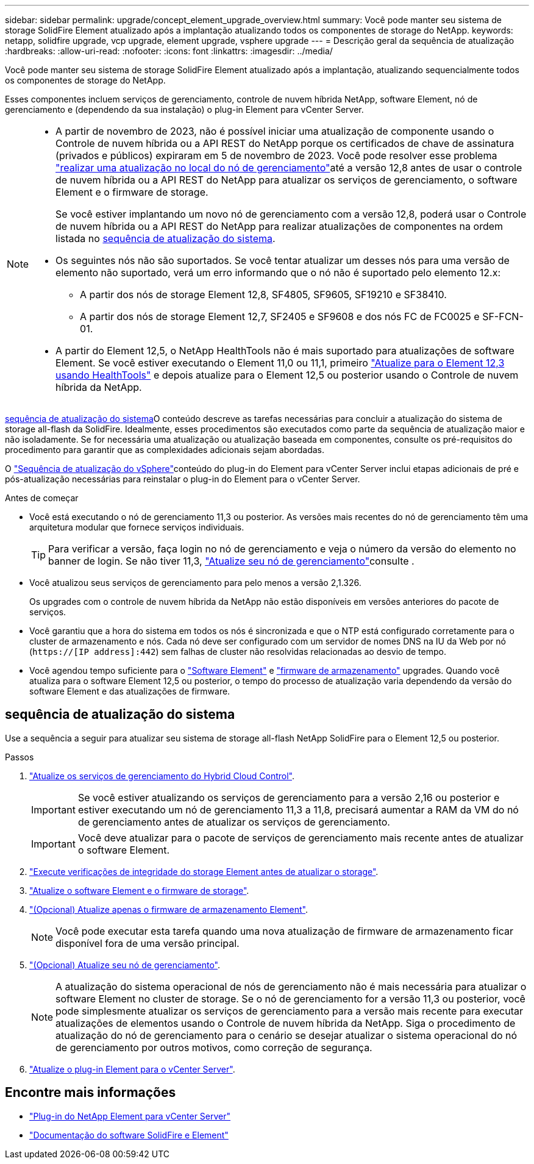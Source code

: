 ---
sidebar: sidebar 
permalink: upgrade/concept_element_upgrade_overview.html 
summary: Você pode manter seu sistema de storage SolidFire Element atualizado após a implantação atualizando todos os componentes de storage do NetApp. 
keywords: netapp, solidfire upgrade, vcp upgrade, element upgrade, vsphere upgrade 
---
= Descrição geral da sequência de atualização
:hardbreaks:
:allow-uri-read: 
:nofooter: 
:icons: font
:linkattrs: 
:imagesdir: ../media/


[role="lead"]
Você pode manter seu sistema de storage SolidFire Element atualizado após a implantação, atualizando sequencialmente todos os componentes de storage do NetApp.

Esses componentes incluem serviços de gerenciamento, controle de nuvem híbrida NetApp, software Element, nó de gerenciamento e (dependendo da sua instalação) o plug-in Element para vCenter Server.

[NOTE]
====
* A partir de novembro de 2023, não é possível iniciar uma atualização de componente usando o Controle de nuvem híbrida ou a API REST do NetApp porque os certificados de chave de assinatura (privados e públicos) expiraram em 5 de novembro de 2023. Você pode resolver esse problema link:task_hcc_upgrade_management_node.html["realizar uma atualização no local do nó de gerenciamento"]até a versão 12,8 antes de usar o controle de nuvem híbrida ou a API REST do NetApp para atualizar os serviços de gerenciamento, o software Element e o firmware de storage.
+
Se você estiver implantando um novo nó de gerenciamento com a versão 12,8, poderá usar o Controle de nuvem híbrida ou a API REST do NetApp para realizar atualizações de componentes na ordem listada no <<sys_upgrade,sequência de atualização do sistema>>.

* Os seguintes nós não são suportados. Se você tentar atualizar um desses nós para uma versão de elemento não suportado, verá um erro informando que o nó não é suportado pelo elemento 12.x:
+
** A partir dos nós de storage Element 12,8, SF4805, SF9605, SF19210 e SF38410.
** A partir dos nós de storage Element 12,7, SF2405 e SF9608 e dos nós FC de FC0025 e SF-FCN-01.


* A partir do Element 12,5, o NetApp HealthTools não é mais suportado para atualizações de software Element. Se você estiver executando o Element 11,0 ou 11,1, primeiro https://docs.netapp.com/us-en/element-software-123/upgrade/task_hcc_upgrade_element_software.html#upgrade-element-software-at-connected-sites-using-healthtools["Atualize para o Element 12,3 usando HealthTools"^] e depois atualize para o Element 12,5 ou posterior usando o Controle de nuvem híbrida da NetApp.


====
<<sys_upgrade,sequência de atualização do sistema>>O conteúdo descreve as tarefas necessárias para concluir a atualização do sistema de storage all-flash da SolidFire. Idealmente, esses procedimentos são executados como parte da sequência de atualização maior e não isoladamente. Se for necessária uma atualização ou atualização baseada em componentes, consulte os pré-requisitos do procedimento para garantir que as complexidades adicionais sejam abordadas.

O link:task_sf_upgrade_all_vsphere.html["Sequência de atualização do vSphere"]conteúdo do plug-in do Element para vCenter Server inclui etapas adicionais de pré e pós-atualização necessárias para reinstalar o plug-in do Element para o vCenter Server.

.Antes de começar
* Você está executando o nó de gerenciamento 11,3 ou posterior. As versões mais recentes do nó de gerenciamento têm uma arquitetura modular que fornece serviços individuais.
+

TIP: Para verificar a versão, faça login no nó de gerenciamento e veja o número da versão do elemento no banner de login. Se não tiver 11,3, link:task_hcc_upgrade_management_node.html["Atualize seu nó de gerenciamento"]consulte .

* Você atualizou seus serviços de gerenciamento para pelo menos a versão 2,1.326.
+
Os upgrades com o controle de nuvem híbrida da NetApp não estão disponíveis em versões anteriores do pacote de serviços.

* Você garantiu que a hora do sistema em todos os nós é sincronizada e que o NTP está configurado corretamente para o cluster de armazenamento e nós. Cada nó deve ser configurado com um servidor de nomes DNS na IU da Web por nó (`https://[IP address]:442`) sem falhas de cluster não resolvidas relacionadas ao desvio de tempo.
* Você agendou tempo suficiente para o link:task_hcc_upgrade_element_software.html#element-upgrade-time["Software Element"] e link:task_hcc_upgrade_storage_firmware.html#storage-firmware-upgrade["firmware de armazenamento"] upgrades. Quando você atualiza para o software Element 12,5 ou posterior, o tempo do processo de atualização varia dependendo da versão do software Element e das atualizações de firmware.




== [[sys_upgrade]]sequência de atualização do sistema

Use a sequência a seguir para atualizar seu sistema de storage all-flash NetApp SolidFire para o Element 12,5 ou posterior.

.Passos
. link:task_hcc_update_management_services.html["Atualize os serviços de gerenciamento do Hybrid Cloud Control"].
+

IMPORTANT: Se você estiver atualizando os serviços de gerenciamento para a versão 2,16 ou posterior e estiver executando um nó de gerenciamento 11,3 a 11,8, precisará aumentar a RAM da VM do nó de gerenciamento antes de atualizar os serviços de gerenciamento.

+

IMPORTANT: Você deve atualizar para o pacote de serviços de gerenciamento mais recente antes de atualizar o software Element.

. link:task_hcc_upgrade_element_prechecks.html["Execute verificações de integridade do storage Element antes de atualizar o storage"].
. link:task_hcc_upgrade_element_software.html["Atualize o software Element e o firmware de storage"].
. link:task_hcc_upgrade_storage_firmware.html["(Opcional) Atualize apenas o firmware de armazenamento Element"].
+

NOTE: Você pode executar esta tarefa quando uma nova atualização de firmware de armazenamento ficar disponível fora de uma versão principal.

. link:task_hcc_upgrade_management_node.html["(Opcional) Atualize seu nó de gerenciamento"].
+

NOTE: A atualização do sistema operacional de nós de gerenciamento não é mais necessária para atualizar o software Element no cluster de storage. Se o nó de gerenciamento for a versão 11,3 ou posterior, você pode simplesmente atualizar os serviços de gerenciamento para a versão mais recente para executar atualizações de elementos usando o Controle de nuvem híbrida da NetApp. Siga o procedimento de atualização do nó de gerenciamento para o cenário se desejar atualizar o sistema operacional do nó de gerenciamento por outros motivos, como correção de segurança.

. link:task_vcp_upgrade_plugin.html["Atualize o plug-in Element para o vCenter Server"].


[discrete]
== Encontre mais informações

* https://docs.netapp.com/us-en/vcp/index.html["Plug-in do NetApp Element para vCenter Server"^]
* https://docs.netapp.com/us-en/element-software/index.html["Documentação do software SolidFire e Element"]

